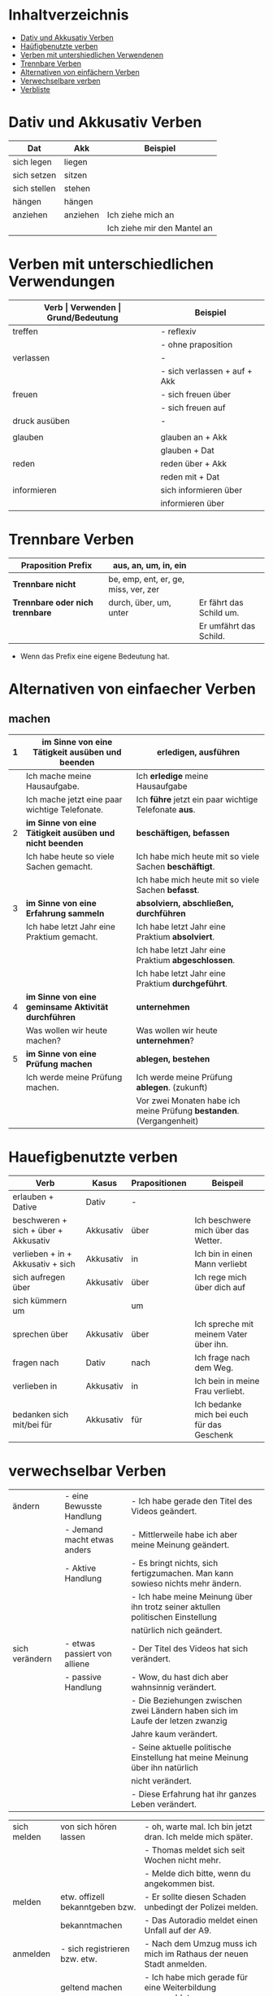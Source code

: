* Inhaltverzeichnis
- [[#dativ-und-akkusativ-verben][Dativ und Akkusativ Verben]]
- [[#hauefigbenutzte-verben][Haüfigbenutzte verben]]
- [[#verben-mit-unterschiedlichen-verwendungen][Verben mit untershiedlichen Verwendenen]]
- [[#trennbare-verben][Trennbare Verben]]
- [[#alternativen-von-einfaecher-verben][Alternativen von einfächern Verben]]
- [[#verwechselbar-verben][Verwechselbare verben]]
- [[#verb-liste][Verbliste]]
* Dativ und Akkusativ Verben
:PROPERTIES:
:CUSTOM_ID: dativ-und-akkusativ-verben
:END:
|--------------+----------+-----------------------------|
| Dat          | Akk      | Beispiel                    |
|--------------+----------+-----------------------------|
| sich legen   | liegen   |                             |
| sich setzen  | sitzen   |                             |
| sich stellen | stehen   |                             |
| hängen       | hängen   |                             |
|--------------+----------+-----------------------------|
| anziehen     | anziehen | Ich ziehe mich an           |
|              |          | Ich ziehe mir den Mantel an |

* Verben mit unterschiedlichen Verwendungen
:PROPERTIES:
:CUSTOM_ID: verben-mit-unterschiedlichen-verwendungen
:END:
|---------------+------------------------------+---------------------------------------------------+------------------------------------------|
| *Verb         | Verwenden                    | Grund/Bedeutung*                                  | Beispiel                                 |
|---------------+------------------------------+---------------------------------------------------+------------------------------------------|
| treffen       | - reflexiv                   | zufällig                                          | Ich treffe mich mit dem Mann am MP.      |
|               | - ohne praposition           | vereinbaren                                       | Ich treffe mit den Mann am MP.           |
|---------------+------------------------------+---------------------------------------------------+------------------------------------------|
| verlassen     | -                            | weggehen                                          | Ich verlasse dich.                       |
|               | - sich verlassen + auf + Akk | vertrauen haben                                   | Ich verlasses mich auf dich.             |
|---------------+------------------------------+---------------------------------------------------+------------------------------------------|
| freuen        | - sich freuen über           | Vergenganheit/Gegenwart                           |                                          |
|               | - sich freuen auf            | zukunft                                           |                                          |
|---------------+------------------------------+---------------------------------------------------+------------------------------------------|
| druck ausüben | -                            | wenn jemand sagt, schnell und viel zu             |                                          |
|               |                              | machen                                            |                                          |
|---------------+------------------------------+---------------------------------------------------+------------------------------------------|
| glauben       | glauben an + Akk             | Ich glaube an dich.                               |                                          |
|               | glauben + Dat                | Ich glaube dir.                                   |                                          |
|---------------+------------------------------+---------------------------------------------------+------------------------------------------|
| reden         | reden über + Akk             | Ich rede über meinen Freund.                      |                                          |
|               | reden mit + Dat              | Ich rede mit dir über das Wetter.                 |                                          |
|---------------+------------------------------+---------------------------------------------------+------------------------------------------|
| informieren   | sich informieren über        | Informationen zu einem bestimmen Thema beschaffen | Ich informiere mich über die Terminzeit. |
|               | informieren über             | jemandem etwas mitteilen                          | Ich informiere dich von etwas.           |
|---------------+------------------------------+---------------------------------------------------+------------------------------------------|

* Trennbare Verben
:PROPERTIES:
:CUSTOM_ID: trennbare-verben
:END:
|---------------------------------+--------------------------------------+-------------------------|
| *Praposition Prefix*            | aus, an, um, in, ein                 |                         |
|---------------------------------+--------------------------------------+-------------------------|
| *Trennbare nicht*               | be, emp, ent, er, ge, miss, ver, zer |                         |
|---------------------------------+--------------------------------------+-------------------------|
| *Trennbare oder nich trennbare* | durch, über, um, unter               | Er fährt das Schild um. |
|                                 |                                      | Er umfährt das Schild.  |
|---------------------------------+--------------------------------------+-------------------------|

- Wenn das Prefix eine eigene Bedeutung hat.
* Alternativen von einfaecher Verben
:PROPERTIES:
:CUSTOM_ID: alternativen-von-einfaecher-verben
:END:
** machen
|---+---------------------------------------------------------+----------------------------------------------------------------------|
| 1 | *im Sinne von eine Tätigkeit ausüben und beenden*       | *erledigen, ausführen*                                               |
|---+---------------------------------------------------------+----------------------------------------------------------------------|
|   | Ich mache meine Hausaufgabe.                            | Ich *erledige* meine Hausaufgabe                                     |
|   | Ich mache jetzt eine paar wichtige Telefonate.          | Ich *führe* jetzt ein paar wichtige Telefonate *aus*.                |
|---+---------------------------------------------------------+----------------------------------------------------------------------|
| 2 | *im Sinne von eine Tätigkeit ausüben und nicht beenden* | *beschäftigen, befassen*                                             |
|---+---------------------------------------------------------+----------------------------------------------------------------------|
|   | Ich habe heute so viele Sachen gemacht.                 | Ich habe mich heute mit so viele Sachen *beschäftigt*.               |
|   |                                                         | Ich habe mich heute mit so viele Sachen *befasst*.                   |
|---+---------------------------------------------------------+----------------------------------------------------------------------|
| 3 | *im Sinne von eine Erfahrung sammeln*                   | *absolviern, abschließen, durchführen*                               |
|---+---------------------------------------------------------+----------------------------------------------------------------------|
|   | Ich habe letzt Jahr eine Praktium gemacht.              | Ich habe letzt Jahr eine Praktium *absolviert*.                      |
|   |                                                         | Ich habe letzt Jahr eine Praktium *abgeschlossen*.                   |
|   |                                                         | Ich habe letzt Jahr eine Praktium *durchgeführt*.                    |
|---+---------------------------------------------------------+----------------------------------------------------------------------|
| 4 | *im Sinne von eine geminsame Aktivität durchführen*     | *unternehmen*                                                        |
|---+---------------------------------------------------------+----------------------------------------------------------------------|
|   | Was wollen wir heute machen?                            | Was wollen wir heute *unternehmen*?                                  |
|---+---------------------------------------------------------+----------------------------------------------------------------------|
| 5 | *im Sinne von eine Prüfung machen*                      | *ablegen, bestehen*                                                  |
|---+---------------------------------------------------------+----------------------------------------------------------------------|
|   | Ich werde meine Prüfung machen.                         | Ich werde meine Prüfung *ablegen*. (zukunft)                         |
|   |                                                         | Vor zwei Monaten habe ich meine Prüfung *bestanden*. (Vergangenheit) |
|---+---------------------------------------------------------+----------------------------------------------------------------------|
* Hauefigbenutzte verben
:PROPERTIES:
:CUSTOM_ID: hauefigbenutzte-verben
:END:
|--------------------------------------+-----------+---------------+--------------------------------------------|
| Verb                                 | Kasus     | Prapositionen | Beispeil                                   |
|--------------------------------------+-----------+---------------+--------------------------------------------|
| erlauben + Dative                    | Dativ     | -             |                                            |
| beschweren + sich + über + Akkusativ | Akkusativ | über          | Ich beschwere mich über das Wetter.        |
| verlieben + in + Akkusativ + sich    | Akkusativ | in            | Ich bin in einen Mann verliebt             |
| sich aufregen über                   | Akkusativ | über          | Ich rege mich über dich auf                |
|--------------------------------------+-----------+---------------+--------------------------------------------|
| sich kümmern um                      |           | um            |                                            |
| sprechen über                        | Akkusativ | über          | Ich spreche mit meinem Vater über ihn.     |
| fragen nach                          | Dativ     | nach          | Ich frage nach dem Weg.                    |
| verlieben in                         | Akkusativ | in            | Ich bein in meine Frau verliebt.           |
| bedanken sich mit/bei für            | Akkusativ | für           | Ich bedanke mich bei euch für das Geschenk |
|--------------------------------------+-----------+---------------+--------------------------------------------|
* verwechselbar Verben
:PROPERTIES:
:CUSTOM_ID: verwechselbar-verben
:END:

|----------------+------------------------------+---------------------------------------------------------------------------------|
| ändern         | - eine Bewusste Handlung     | - Ich habe gerade den Titel des Videos geändert.                                |
|                | - Jemand macht etwas anders  | - Mittlerweile habe ich aber meine Meinung geändert.                            |
|                | - Aktive Handlung            | - Es bringt nichts, sich fertigzumachen. Man kann sowieso nichts mehr ändern.   |
|                |                              | - Ich habe meine Meinung über ihn trotz seiner aktullen politischen Einstellung |
|                |                              | natürlich nich geändert.                                                        |
|----------------+------------------------------+---------------------------------------------------------------------------------|
| sich verändern | - etwas passiert von alliene | - Der Titel des Videos hat sich verändert.                                      |
|                | - passive Handlung           | - Wow, du hast dich aber wahnsinnig verändert.                                  |
|                |                              | - Die Beziehungen zwischen zwei Ländern haben sich im Laufe der letzen zwanzig  |
|                |                              | Jahre kaum verändert.                                                           |
|                |                              | - Seine aktuelle politische Einstellung hat meine Meinung über ihn natürlich    |
|                |                              | nicht verändert.                                                                |
|                |                              | - Diese Erfahrung hat ihr ganzes Leben verändert.                               |
|----------------+------------------------------+---------------------------------------------------------------------------------|

|-------------+---------------------------------+---------------------------------------------------------------------|
| sich melden | von sich hören lassen           | - oh, warte mal. Ich bin jetzt dran.  Ich melde mich später.        |
|             |                                 | - Thomas meldet sich seit Wochen nicht mehr.                        |
|             |                                 | - Melde dich bitte, wenn du angekommen bist.                        |
|-------------+---------------------------------+---------------------------------------------------------------------|
| melden      | etw. offizell bekanntgeben bzw. | - Er sollte diesen Schaden unbedingt der Polizei melden.            |
|             | bekanntmachen                   | - Das Autoradio meldet einen Unfall auf der A9.                     |
|-------------+---------------------------------+---------------------------------------------------------------------|
| anmelden    | - sich registrieren bzw. etw.   | - Nach dem Umzug muss ich mich im Rathaus der neuen Stadt anmelden. |
|             | geltend machen                  | - Ich habe mich gerade für eine Weiterbildung angemeldet.           |
|             |                                 | - Mein Sohn möchte ab dem nächsten Jahr im Fußballverein spielen.   |
|             |                                 | Deshalb muss ich ihn schnellstmöglich anmelden.                     |
|-------------+---------------------------------+---------------------------------------------------------------------|

|-----------+----------------------------+-----------------------------------------------------------------------------|
| verwenden | - benutzen                 | - In meinem Sprachclub verwende ich diverse Lernmaterialien.                |
|           | - to use                   | - Welche Ausrüstung verwendest du für deine Videos?                         |
|           |                            | - Welche Gerwürze hast du verwendest? Es schmeckt hervorragend.             |
|-----------+----------------------------+-----------------------------------------------------------------------------|
| anwenden  | - von etw. Gebrauch machen | - In meinem Sprachclub wenden ich diverse Methoden an.                      |
|           | - to apply                 | - Um Deutsch effektiv zu lernen, sollte man diverse Lerntechniken anwenden. |
|-----------+----------------------------+-----------------------------------------------------------------------------|
* Verben
:PROPERTIES:
:CUSTOM_ID: verb-liste
:END:
|--------------------------+---------------------------------------------------------+--------------------------------------------------------|
| Verb                     | Bedeutung                                               | Beispiel                                               |
|--------------------------+---------------------------------------------------------+--------------------------------------------------------|
| etw/jdn anerkennen       | etw/jdn akzeptieren oder respektieren                   |                                                        |
|--------------------------+---------------------------------------------------------+--------------------------------------------------------|
| auftauen                 | To unfreeze /to melt                                    | Wegene des Klimawandels taut das Eis in Arktis auf.    |
|--------------------------+---------------------------------------------------------+--------------------------------------------------------|
| ausgefallen              | Ungewöhnlich, nicht alltäglich, extravagant             | Das war ein ausgefallener Schlag.                      |
|--------------------------+---------------------------------------------------------+--------------------------------------------------------|
| begleiten                | mitfahren, an einem bestimmten Ort bringen, führen      | Ich begleite dich zum Bahnhof.                         |
|--------------------------+---------------------------------------------------------+--------------------------------------------------------|
| einfallen                | erinnern or denken an (z.b. Eine Idee)                  |                                                        |
|--------------------------+---------------------------------------------------------+--------------------------------------------------------|
| eintauchen               | unter die Wasseroberfläche gelangen, unter Wasser gehen | Ich bin bereit ins Roboterland einzutauchen.           |
|--------------------------+---------------------------------------------------------+--------------------------------------------------------|
| entfliehen               | entkommen                                               | Viele Syrische entfliehen seine Heimat,                |
|                          |                                                         | weil es gefährlich ist dort zu leben.                  |
|--------------------------+---------------------------------------------------------+--------------------------------------------------------|
| erheben                  | in die Höhe heben                                       | Er erhebt seine Stimme, wenn er streit.                |
|--------------------------+---------------------------------------------------------+--------------------------------------------------------|
| erwischen                | Fassen, ergreifen                                       |                                                        |
|--------------------------+---------------------------------------------------------+--------------------------------------------------------|
| hindeuten                | auf jemanden, etwas, in eine bestimmte Richtung deuten  | Dunkles wetter deutet darauf hin, dass es regnen wird. |
|--------------------------+---------------------------------------------------------+--------------------------------------------------------|
| sich ableiten            | Aus etwas entwickeln, folgen                            | Das Wort leitet sich aus dem Griechischen ab.          |
|--------------------------+---------------------------------------------------------+--------------------------------------------------------|
| sich begeben             | An einem bestimmten Ort, irgendwohin gehen, fahren      | Er begebe sich ins Hotel.                              |
|--------------------------+---------------------------------------------------------+--------------------------------------------------------|
| sich einstellen          | sich darstellen                                         |                                                        |
|--------------------------+---------------------------------------------------------+--------------------------------------------------------|
| vermuten                 | Glauben, dass sich etwas in bestimmter Weise verhält    | Ich vermute, dass sie eine kluge Frau ist.             |
|--------------------------+---------------------------------------------------------+--------------------------------------------------------|
| verschütten              | To spill                                                |                                                        |
|--------------------------+---------------------------------------------------------+--------------------------------------------------------|
| wagen                    | Etwas neues ausprobieren, ohne Risiko überlegen         |                                                        |
|--------------------------+---------------------------------------------------------+--------------------------------------------------------|
| zusammensetzen           | To compose, zusammenfügen                               |                                                        |
|--------------------------+---------------------------------------------------------+--------------------------------------------------------|
| jdm. etw. (Akk) zumuten  | von jdm. etw. verlangen                                 | Das kannst du ihm doch nicht zumuten.                  |
|--------------------------+---------------------------------------------------------+--------------------------------------------------------|
| etw. Dat. gerecht werden | to satisfy sth.                                         |                                                        |
|--------------------------+---------------------------------------------------------+--------------------------------------------------------|
